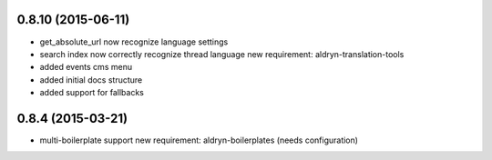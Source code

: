 0.8.10 (2015-06-11)
===================

* get_absolute_url now recognize language settings
* search index now correctly recognize thread language
  new requirement: aldryn-translation-tools
* added events cms menu
* added initial docs structure
* added support for fallbacks


0.8.4 (2015-03-21)
==================

* multi-boilerplate support
  new requirement: aldryn-boilerplates (needs configuration)

